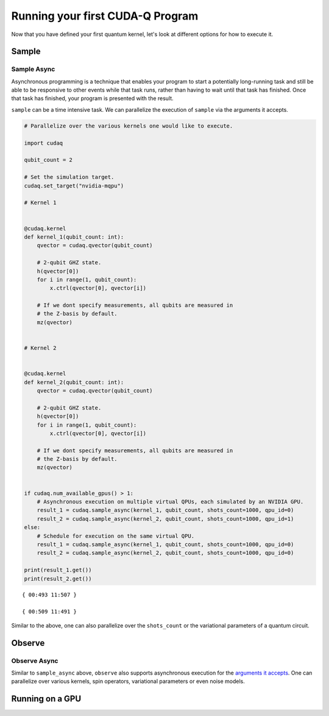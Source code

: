 Running your first CUDA-Q Program
----------------------------------------

Now that you have defined your first quantum kernel, let's look at different options for how to execute it.

Sample
++++++++

.. tab:: Python

  The :func:`cudaq.sample` method takes a kernel and its arguments as inputs, and returns a :class:`cudaq.SampleResult`.
  This result dictionary contains the distribution of measured states for the system.
  Continuing with the GHZ kernel defined in :doc:`Building Your First CUDA-Q Program <build_kernel>`,
  we will set the concrete value of our `qubit_count` to be two. The following will assume this code exists in
  a file named `sample.py`.

  .. literalinclude:: ../../snippets/python/using/first_sample.py
        :language: python
        :start-after: [Begin Sample1]
        :end-before: [End Sample1]

  By default, `sample` produces an ensemble of 1000 shots. This can be changed by specifying an integer argument
  for the `shots_count`.

  .. literalinclude:: ../../snippets/python/using/first_sample.py
        :language: python
        :start-after: [Begin Sample2]
        :end-before: [End Sample2]

  A variety of methods can be used to extract useful information from a :class:`cudaq.SampleResult`. For example,
  to return the most probable measurement and its respective probability:

  .. literalinclude:: ../../snippets/python/using/first_sample.py
        :language: python
        :start-after: [Begin Sample3]
        :end-before: [End Sample3]

  We can execute this program as we do any Python file.

  .. code-block:: console

      python3 sample.py

  See the :doc:`API specification <../../../api/languages/python_api>` for further information.

.. tab:: C++

  The :func:`cudaq.sample` method takes a kernel and its arguments as inputs, and returns a :class:`cudaq.SampleResult`.
  This result dictionary contains the distribution of measured states for the system.
  Continuing with the GHZ kernel defined in :doc:`Building Your First CUDA-Q Program <build_kernel>`,
  we will set the concrete value of our `qubit_count` to be two. The following will assume this code exists in
  a file named `sample.cpp`.

  .. literalinclude:: ../../snippets/cpp/using/first_sample.cpp
        :language: cpp
        :start-after: [Begin Sample1]
        :end-before: [End Sample1]

  By default, `sample` produces an ensemble of 1000 shots. This can be changed by specifying an integer argument
  for the `shots_count`.

  .. literalinclude:: ../../snippets/cpp/using/first_sample.cpp
        :language: cpp
        :start-after: [Begin Sample2]
        :end-before: [End Sample2]

  A variety of methods can be used to extract useful information from a :class:`cudaq.SampleResult`. For example,
  to return the most probable measurement and its respective probability:

  .. literalinclude:: ../../snippets/cpp/using/first_sample.cpp
        :language: cpp
        :start-after: [Begin Sample3]
        :end-before: [End Sample3]

  We can now compile this file with the `nvq++` toolchain, and run it as we do any other
  C++ executable.

  .. code-block:: console

      nvq++ sample.cpp
      ./a.out

  See the :doc:`API specification <../../../api/languages/cpp_api>` for further information.

Sample Async
~~~~~~~~~~~~

Asynchronous programming is a technique that enables your program to
start a potentially long-running task and still be able to be responsive
to other events while that task runs, rather than having to wait until
that task has finished. Once that task has finished, your program is
presented with the result.

``sample`` can be a time intensive task. We can parallelize the
execution of ``sample`` via the arguments it accepts.

.. code:: python

    # Parallelize over the various kernels one would like to execute.
    
    import cudaq
    
    qubit_count = 2
    
    # Set the simulation target.
    cudaq.set_target("nvidia-mqpu")
    
    # Kernel 1
    
    
    @cudaq.kernel
    def kernel_1(qubit_count: int):
        qvector = cudaq.qvector(qubit_count)
    
        # 2-qubit GHZ state.
        h(qvector[0])
        for i in range(1, qubit_count):
            x.ctrl(qvector[0], qvector[i])
    
        # If we dont specify measurements, all qubits are measured in
        # the Z-basis by default.
        mz(qvector)
    
    
    # Kernel 2
    
    
    @cudaq.kernel
    def kernel_2(qubit_count: int):
        qvector = cudaq.qvector(qubit_count)
    
        # 2-qubit GHZ state.
        h(qvector[0])
        for i in range(1, qubit_count):
            x.ctrl(qvector[0], qvector[i])
    
        # If we dont specify measurements, all qubits are measured in
        # the Z-basis by default.
        mz(qvector)
    
    
    if cudaq.num_available_gpus() > 1:
        # Asynchronous execution on multiple virtual QPUs, each simulated by an NVIDIA GPU.
        result_1 = cudaq.sample_async(kernel_1, qubit_count, shots_count=1000, qpu_id=0)
        result_2 = cudaq.sample_async(kernel_2, qubit_count, shots_count=1000, qpu_id=1)
    else:
        # Schedule for execution on the same virtual QPU.
        result_1 = cudaq.sample_async(kernel_1, qubit_count, shots_count=1000, qpu_id=0)
        result_2 = cudaq.sample_async(kernel_2, qubit_count, shots_count=1000, qpu_id=0)
    
    print(result_1.get())
    print(result_2.get())


.. parsed-literal::

    { 00:493 11:507 }
    
    { 00:509 11:491 }
    


Similar to the above, one can also parallelize over the ``shots_count``
or the variational parameters of a quantum circuit.

Observe
+++++++++

.. tab:: Python

  The :func:`cudaq.observe` method takes a kernel and its arguments as inputs, along with a :class:`cudaq.SpinOperator`.
  As opposed to :func:`cudaq.sample`, `observe` is primarily used to produce expectation values of a kernel with respect
  to a provider operator.

  Using the `cudaq.spin` module, operators may be defined as a linear combination of Pauli strings. Functions, such
  as :func:`cudaq.spin.i`, :func:`cudaq.spin.x`, :func:`cudaq.spin.y`, :func:`cudaq.spin.z` may be used to construct more
  complex spin Hamiltonians on multiple qubits.
  
  Below is an example of a spin operator object consisting of a `Z(0)` operator, or a Pauli Z-operator on the zeroth qubit. 
  This is followed by the construction of a kernel with a single qubit in an equal superposition. 
  The Hamiltonian is printed to confirm it has been constructed properly.

  .. literalinclude:: ../../snippets/python/using/first_observe.py
        :language: python
        :start-after: [Begin Observe1]
        :end-before: [End Observe1]

  :code:`cudaq::observe` takes a kernel, any kernel arguments, and a spin operator as inputs and produces an `ObserveResult` object.
  The expectation value can be printed using the `expectation` method. 
  
  .. note:: 
    It is important to exclude a measurement in the kernel, otherwise the expectation value will be determined from a collapsed 
    classical state. For this example, the expected result of 0.0 is produced.

  .. literalinclude:: ../../snippets/python/using/first_observe.py
        :language: python
        :start-after: [Begin Observe2]
        :end-before: [End Observe2]

  Unlike `sample`, the default `shots_count` for :code:`cudaq::observe` is 1. This result is deterministic and equivalent to the
  expectation value in the limit of infinite shots.  To produce an approximate expectation value from sampling, `shots_count` can
  be specified to any integer.

  .. literalinclude:: ../../snippets/python/using/first_observe.py
        :language: python
        :start-after: [Begin Observe3]
        :end-before: [End Observe3]

.. tab:: C++

  The :func:`cudaq.observe` method takes a kernel and its arguments as inputs, along with a `cudaq::spin_op`.
  As opposed to :func:`cudaq.sample`, `observe` is primarily used to produce expectation values of a kernel with respect
  to a provider operator.

  Within the `cudaq::spin` namespace, operators may be defined as a linear combination of Pauli strings. Functions, such
  as `cudaq::spin::i`, `cudaq::spin::x`, `cudaq::spin::y`, `cudaq::spin::z` may be used to construct more
  complex spin Hamiltonians on multiple qubits.
  
  Below is an example of a spin operator object consisting of a `Z(0)` operator, or a Pauli Z-operator on the zeroth qubit. 
  This is followed by the construction of a kernel with a single qubit in an equal superposition. 
  The Hamiltonian is printed to confirm it has been constructed properly.

  .. literalinclude:: ../../snippets/cpp/using/first_observe.cpp
        :language: cpp
        :start-after: [Begin Observe1]
        :end-before: [End Observe1]

  :code:`cudaq::observe` takes a kernel, any kernel arguments, and a spin operator as inputs and produces an `ObserveResult` object.
  The expectation value can be printed using the `expectation` method. 
  
  .. note:: 
    It is important to exclude a measurement in the kernel, otherwise the expectation value will be determined from a collapsed 
    classical state. For this example, the expected result of 0.0 is produced.

  .. literalinclude:: ../../snippets/cpp/using/first_observe.cpp
        :language: cpp
        :start-after: [Begin Observe2]
        :end-before: [End Observe2]

  Unlike `sample`, the default `shots_count` for :code:`cudaq::observe` is 1. This result is deterministic and equivalent to the
  expectation value in the limit of infinite shots.  To produce an approximate expectation value from sampling, `shots_count` can
  be specified to any integer.

  .. literalinclude:: ../../snippets/cpp/using/first_observe.cpp
        :language: cpp
        :start-after: [Begin Observe3]
        :end-before: [End Observe3]

Observe Async
~~~~~~~~~~~~~

Similar to ``sample_async`` above, ``observe`` also supports
asynchronous execution for the `arguments it
accepts <https://nvidia.github.io/cuda-quantum/latest/api/languages/python_api.html#cudaq.sample_async:~:text=cudaq.observe_async(),%C2%B6>`__.
One can parallelize over various kernels, spin operators, variational
parameters or even noise models.

Running on a GPU
++++++++++++++++++

.. tab:: Python

  Using :func:`cudaq.set_target`, different targets can be specified for kernel execution.
  
  If a local GPU is detected, the target will default to `nvidia`. Otherwise, the CPU-based simulation
  target, `qpp-cpu`,  will be selected.
  
  We will demonstrate the benefits of using a GPU by sampling our GHZ kernel with 25 qubits and a
  `shots_count` of 1 million. Using a GPU accelerates this task by more than 35x. To learn about
  all of the available targets and ways to accelerate kernel execution, visit the
  :doc:`Backends <../backends/backends>` page.

  .. literalinclude:: ../../snippets/python/using/time.py
        :language: python
        :start-after: [Begin Time]
        :end-before: [End Time]


.. tab:: C++

  Using the `--target` argument to `nvq++`, different targets can be specified for kernel execution.
  
  If a local GPU is detected, the target will default to `nvidia`. Otherwise, the CPU-based simulation
  target, `qpp-cpu`,  will be selected.
  
  We will demonstrate the benefits of using a GPU by sampling our GHZ kernel with 25 qubits and a
  `shots_count` of 1 million. Using a GPU accelerates this task by more than 35x. To learn about
  all of the available targets and ways to accelerate kernel execution, visit the 
  :doc:`Backends <../backends/backends>` page.

  To compare the performance, we can create a simple timing script that isolates just the call
  to :func:`cudaq.sample`. We are still using the same GHZ kernel as earlier, but the following
  modification made to the main function:

  .. literalinclude:: ../../snippets/cpp/using/time.cpp
    :language: cpp
    :start-after: [Begin Time]
    :end-before: [End Time]

  First we execute on the CPU backend:

  .. code:: console

    nvq++ --target=qpp-cpu sample.cpp
    ./a.out
  
  seeing an output of the order:
  ``It took 22.8337 seconds.``

  Now we can execute on the GPU enabled backend:

  .. code:: console

    nvq++ --target=nvidia sample.cpp
    ./a.out

  seeing an output of the order:
  ``It took 3.18988 seconds.``